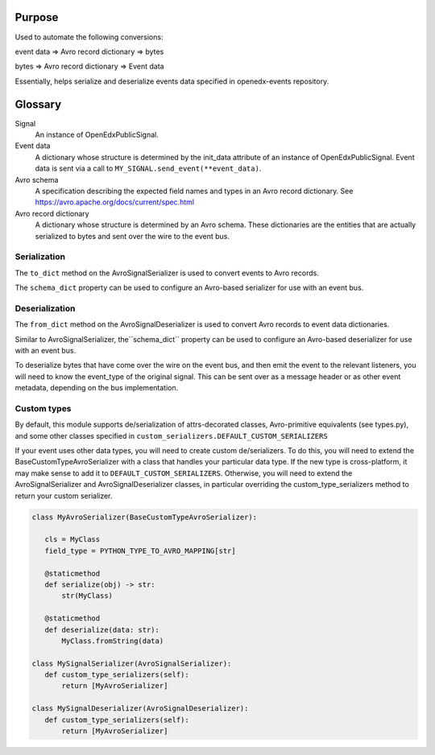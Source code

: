 Purpose
-------
Used to automate the following conversions:

event data => Avro record dictionary => bytes

bytes => Avro record dictionary => Event data

Essentially, helps serialize and deserialize events data specified in openedx-events repository.

Glossary
--------

Signal
    An instance of OpenEdxPublicSignal.
Event data
    A dictionary whose structure is determined by the init_data attribute of an instance of OpenEdxPublicSignal. Event data is sent via a call to ``MY_SIGNAL.send_event(**event_data)``.
Avro schema
    A specification describing the expected field names and types in an Avro record dictionary. See https://avro.apache.org/docs/current/spec.html
Avro record dictionary
    A dictionary whose structure is determined by an Avro schema. These dictionaries are the entities that are actually serialized to bytes and sent over the wire to the event bus.


Serialization
~~~~~~~~~~~~~
The ``to_dict`` method on the AvroSignalSerializer is used to convert
events to Avro records.

The ``schema_dict`` property can be used to configure an Avro-based serializer
for use with an event bus.


Deserialization
~~~~~~~~~~~~~~~
The ``from_dict`` method on the AvroSignalDeserializer is used to convert
Avro records to event data dictionaries.

Similar to AvroSignalSerializer, the``schema_dict`` property can be used to
configure an Avro-based deserializer for use with an event bus.

To deserialize bytes that have come over the wire on the event bus, and then
emit the event to the relevant listeners, you will need to know the event_type
of the original signal. This can be sent over as a message header or as other
event metadata, depending on the bus implementation.

Custom types
~~~~~~~~~~~~

By default, this module supports de/serialization of attrs-decorated classes,
Avro-primitive equivalents (see types.py), and some other classes specified in
``custom_serializers.DEFAULT_CUSTOM_SERIALIZERS``

If your event uses other data types, you will need to create custom de/serializers. To do this, you will need to extend the
BaseCustomTypeAvroSerializer with a class that handles your particular data type.
If the new type is cross-platform, it may make sense to add it to ``DEFAULT_CUSTOM_SERIALIZERS``.
Otherwise, you will need to extend the AvroSignalSerializer and AvroSignalDeserializer classes,
in particular overriding the custom_type_serializers method to return your custom
serializer.


.. code-block:: python

 class MyAvroSerializer(BaseCustomTypeAvroSerializer):

    cls = MyClass
    field_type = PYTHON_TYPE_TO_AVRO_MAPPING[str]

    @staticmethod
    def serialize(obj) -> str:
        str(MyClass)

    @staticmethod
    def deserialize(data: str):
        MyClass.fromString(data)

 class MySignalSerializer(AvroSignalSerializer):
    def custom_type_serializers(self):
        return [MyAvroSerializer]

 class MySignalDeserializer(AvroSignalDeserializer):
    def custom_type_serializers(self):
        return [MyAvroSerializer]
